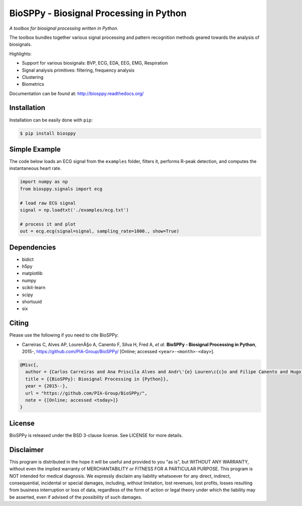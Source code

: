 BioSPPy - Biosignal Processing in Python
========================================

*A toolbox for biosignal processing written in Python.*

|Image|

The toolbox bundles together various signal processing and pattern
recognition methods geared towards the analysis of biosignals.

Highlights:

-  Support for various biosignals: BVP, ECG, EDA, EEG, EMG, Respiration
-  Signal analysis primitives: filtering, frequency analysis
-  Clustering
-  Biometrics

Documentation can be found at: http://biosppy.readthedocs.org/

Installation
------------

Installation can be easily done with ``pip``:

.. code:: bash

    $ pip install biosppy

Simple Example
--------------

The code below loads an ECG signal from the ``examples`` folder, filters
it, performs R-peak detection, and computes the instantaneous heart
rate.

.. code:: python

    import numpy as np
    from biosppy.signals import ecg

    # load raw ECG signal
    signal = np.loadtxt('./examples/ecg.txt')

    # process it and plot
    out = ecg.ecg(signal=signal, sampling_rate=1000., show=True)

Dependencies
------------

-  bidict
-  h5py
-  matplotlib
-  numpy
-  scikit-learn
-  scipy
-  shortuuid
-  six

Citing
------

Please use the following if you need to cite BioSPPy:

-  Carreiras C, Alves AP, LourenÃ§o A, Canento F, Silva H, Fred A, *et
   al.* **BioSPPy - Biosignal Processing in Python**, 2015-,
   https://github.com/PIA-Group/BioSPPy/ [Online; accessed
   ``<year>-<month>-<day>``].

.. code:: latex

    @Misc{,
      author = {Carlos Carreiras and Ana Priscila Alves and Andr\'{e} Louren\c{c}o and Filipe Canento and Hugo Silva and Ana Fred and others},
      title = {{BioSPPy}: Biosignal Processing in {Python}},
      year = {2015--},
      url = "https://github.com/PIA-Group/BioSPPy/",
      note = {[Online; accessed <today>]}
    }

License
-------

BioSPPy is released under the BSD 3-clause license. See LICENSE for more
details.

Disclaimer
----------

This program is distributed in the hope it will be useful and provided
to you "as is", but WITHOUT ANY WARRANTY, without even the implied
warranty of MERCHANTABILITY or FITNESS FOR A PARTICULAR PURPOSE. This
program is NOT intended for medical diagnosis. We expressly disclaim any
liability whatsoever for any direct, indirect, consequential, incidental
or special damages, including, without limitation, lost revenues, lost
profits, losses resulting from business interruption or loss of data,
regardless of the form of action or legal theory under which the
liability may be asserted, even if advised of the possibility of such
damages.

.. |Image| image:: https://github.com/PIA-Group/BioSPPy/raw/master/docs/logo/logo_400.png
   :target: http://biosppy.readthedocs.org/


